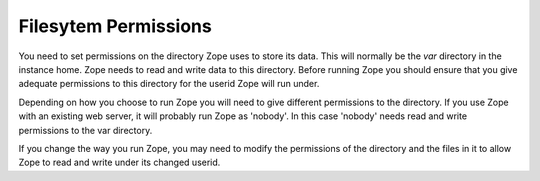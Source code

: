 Filesytem Permissions
=====================

You need to set permissions on the directory Zope uses to store its
data. This will normally be the `var` directory in the instance home.
Zope needs to read and write data to this directory. Before
running Zope you should ensure that you give adequate permissions
to this directory for the userid Zope will run under.

Depending on how you choose to run Zope you will need to give
different permissions to the directory.  If you use Zope with an
existing web server, it will probably run Zope as 'nobody'. In this
case 'nobody' needs read and write permissions to the var directory.

If you change the way you run Zope, you may need to modify the permissions
of the directory and the files in it to allow Zope to read and write
under its changed userid.

